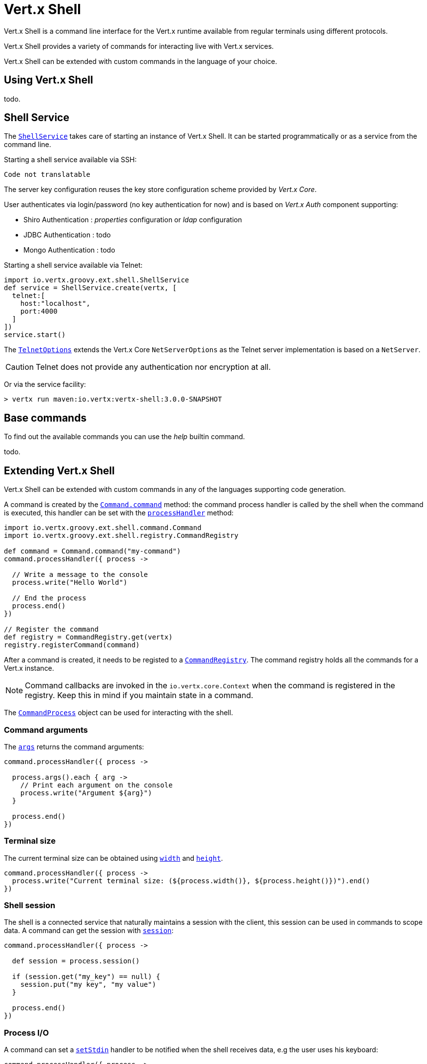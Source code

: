 = Vert.x Shell

Vert.x Shell is a command line interface for the Vert.x runtime available from regular
terminals using different protocols.

Vert.x Shell provides a variety of commands for interacting live with Vert.x services.

Vert.x Shell can be extended with custom commands in the language of your choice.

== Using Vert.x Shell

todo.

== Shell Service

The `link:groovydoc/io/vertx/groovy/ext/shell/ShellService.html[ShellService]` takes care of starting an instance of Vert.x Shell. It can be started
programmatically or as a service from the command line.

Starting a shell service available via SSH:

[source,groovy]
----
Code not translatable
----

The server key configuration reuses the key store configuration scheme provided by _Vert.x Core_.

User authenticates via login/password (no key authentication for now) and is based on _Vert.x Auth_ component supporting:

- Shiro Authentication : _properties_ configuration or _ldap_ configuration
- JDBC Authentication : todo
- Mongo Authentication : todo

Starting a shell service available via Telnet:

[source,groovy]
----
import io.vertx.groovy.ext.shell.ShellService
def service = ShellService.create(vertx, [
  telnet:[
    host:"localhost",
    port:4000
  ]
])
service.start()

----

The `link:../cheatsheet/TelnetOptions.html[TelnetOptions]` extends the Vert.x Core `NetServerOptions` as the Telnet server
implementation is based on a `NetServer`.

CAUTION: Telnet does not provide any authentication nor encryption at all.

Or via the service facility:

[source]
----
> vertx run maven:io.vertx:vertx-shell:3.0.0-SNAPSHOT
----

== Base commands

To find out the available commands you can use the _help_ builtin command.

todo.

== Extending Vert.x Shell

Vert.x Shell can be extended with custom commands in any of the languages supporting code generation.

A command is created by the `link:groovydoc/io/vertx/groovy/ext/shell/command/Command.html#command(java.lang.String)[Command.command]` method: the command process handler is called
by the shell when the command is executed, this handler can be set with the `link:groovydoc/io/vertx/groovy/ext/shell/command/Command.html#processHandler(io.vertx.core.Handler)[processHandler]`
method:

[source,groovy]
----
import io.vertx.groovy.ext.shell.command.Command
import io.vertx.groovy.ext.shell.registry.CommandRegistry

def command = Command.command("my-command")
command.processHandler({ process ->

  // Write a message to the console
  process.write("Hello World")

  // End the process
  process.end()
})

// Register the command
def registry = CommandRegistry.get(vertx)
registry.registerCommand(command)

----

After a command is created, it needs to be registed to a `link:groovydoc/io/vertx/groovy/ext/shell/registry/CommandRegistry.html[CommandRegistry]`. The
command registry holds all the commands for a Vert.x instance.

NOTE: Command callbacks are invoked in the `io.vertx.core.Context` when the command is registered in the
registry. Keep this in mind if you maintain state in a command.

The `link:groovydoc/io/vertx/groovy/ext/shell/command/CommandProcess.html[CommandProcess]` object can be used for interacting with the shell.


=== Command arguments

The `link:groovydoc/io/vertx/groovy/ext/shell/command/CommandProcess.html#args()[args]` returns the command arguments:

[source,groovy]
----
command.processHandler({ process ->

  process.args().each { arg ->
    // Print each argument on the console
    process.write("Argument ${arg}")
  }

  process.end()
})

----

=== Terminal size

The current terminal size can be obtained using `link:groovydoc/io/vertx/groovy/ext/shell/io/Tty.html#width()[width]` and
`link:groovydoc/io/vertx/groovy/ext/shell/io/Tty.html#height()[height]`.

[source,groovy]
----
command.processHandler({ process ->
  process.write("Current terminal size: (${process.width()}, ${process.height()})").end()
})

----

=== Shell session

The shell is a connected service that naturally maintains a session with the client, this session can be
used in commands to scope data. A command can get the session with `link:groovydoc/io/vertx/groovy/ext/shell/process/ProcessContext.html#session()[session]`:

[source,groovy]
----
command.processHandler({ process ->

  def session = process.session()

  if (session.get("my_key") == null) {
    session.put("my key", "my value")
  }

  process.end()
})

----

=== Process I/O

A command can set a `link:groovydoc/io/vertx/groovy/ext/shell/command/CommandProcess.html#setStdin(io.vertx.core.Handler)[setStdin]` handler
to be notified when the shell receives data, e.g the user uses his keyboard:

[source,groovy]
----
command.processHandler({ process ->
  process.setStdin({ data ->
    println("Received ${data}")
  })
})

----

A command can use the `link:groovydoc/io/vertx/groovy/ext/shell/io/Tty.html#stdout()[stdout]` to write to the standard output.

[source,groovy]
----
command.processHandler({ process ->
  process.stdout().handle("Hello World")
  process.end()
})

----

Or it can use the `link:groovydoc/io/vertx/groovy/ext/shell/command/CommandProcess.html#write(java.lang.String)[write]` method:

[source,groovy]
----
command.processHandler({ process ->
  process.write("Hello World")
  process.end()
})

----

=== Process termination

Calling `link:groovydoc/io/vertx/groovy/ext/shell/command/CommandProcess.html#end()[end]` ends the current process. It can be called directly
in the invocation of the command handler or any time later:

[source,groovy]
----
command.processHandler({ process ->
  def vertx = process.vertx()

  // Set a timer
  vertx.setTimer(1000, { id ->

    // End the command when the timer is fired
    process.end()
  })
})

----

=== Process events

A command can subscribe to a few process events, named after the posix signals.

==== `SIGINT` event

The `SIGINT` event is fired when the process is interrupted, this event is fired when the user press
_Ctrl+C_ during the execution of a command. This handler can be used for interrupting commands _blocking_ the CLI and
gracefully ending the command process:

[source,groovy]
----
command.processHandler({ process ->
  def vertx = process.vertx()

  // Every second print a message on the console
  def periodicId = vertx.setPeriodic(1000, { id ->
    process.write("tick\n")
  })

  // When user press Ctrl+C: cancel the timer and end the process
  process.eventHandler("SIGINT", { event ->
    vertx.cancelTimer(periodicId)
    process.end()
  })
})

----

When no `SIGINT` handler is registered, pressing _Ctrl+C_ will have no effect on the current process and the event
will be delayed and will likely be handled by the shell, like printing a new line on the console.

==== `SIGTSTP`/`SIGCONT` events

The `SIGSTP` event is fired when the process is running and the user press _Ctrl+Z_: the command
is _suspended_:

- the command can receive the `SIGSTP` event when it has registered an handler for this event
- the command will not receive anymore data from the standard input
- the shell prompt the user for input

The `SIGCONT` event is fired when the process is resumed, usually when the user types _fg_:

- the command can receive the `SIGCONT` event when it has registered an handler for this event
- the command will receive anymore data from the standard input when it has registered an stdin handler

[source,groovy]
----
command.processHandler({ process ->

  // Command is suspended
  process.eventHandler("SIGTSTP", { event ->
    println("Suspended")
  })

  // Command is resumed
  process.eventHandler("SIGCONT", { event ->
    println("Resumed")
  })
})

----

==== `SIGWINCH` event

The `SIGWINCH` event is fired when the size of the terminal changes, the new terminal size can be obtained
with `link:groovydoc/io/vertx/groovy/ext/shell/io/Tty.html#width()[width]` and `link:groovydoc/io/vertx/groovy/ext/shell/io/Tty.html#height()[height]`.